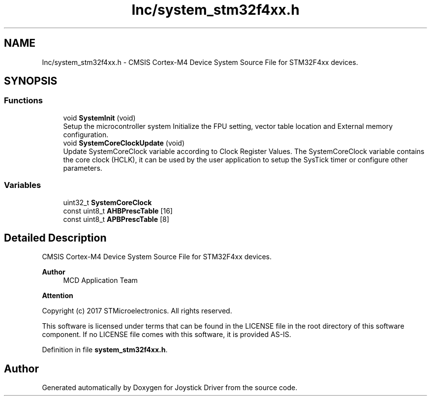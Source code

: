 .TH "Inc/system_stm32f4xx.h" 3 "Version JSTDRVF4" "Joystick Driver" \" -*- nroff -*-
.ad l
.nh
.SH NAME
Inc/system_stm32f4xx.h \- CMSIS Cortex-M4 Device System Source File for STM32F4xx devices\&.  

.SH SYNOPSIS
.br
.PP
.SS "Functions"

.in +1c
.ti -1c
.RI "void \fBSystemInit\fP (void)"
.br
.RI "Setup the microcontroller system Initialize the FPU setting, vector table location and External memory configuration\&. "
.ti -1c
.RI "void \fBSystemCoreClockUpdate\fP (void)"
.br
.RI "Update SystemCoreClock variable according to Clock Register Values\&. The SystemCoreClock variable contains the core clock (HCLK), it can be used by the user application to setup the SysTick timer or configure other parameters\&. "
.in -1c
.SS "Variables"

.in +1c
.ti -1c
.RI "uint32_t \fBSystemCoreClock\fP"
.br
.ti -1c
.RI "const uint8_t \fBAHBPrescTable\fP [16]"
.br
.ti -1c
.RI "const uint8_t \fBAPBPrescTable\fP [8]"
.br
.in -1c
.SH "Detailed Description"
.PP 
CMSIS Cortex-M4 Device System Source File for STM32F4xx devices\&. 


.PP
\fBAuthor\fP
.RS 4
MCD Application Team 
.RE
.PP
\fBAttention\fP
.RS 4
.RE
.PP
Copyright (c) 2017 STMicroelectronics\&. All rights reserved\&.

.PP
This software is licensed under terms that can be found in the LICENSE file in the root directory of this software component\&. If no LICENSE file comes with this software, it is provided AS-IS\&. 
.PP
Definition in file \fBsystem_stm32f4xx\&.h\fP\&.
.SH "Author"
.PP 
Generated automatically by Doxygen for Joystick Driver from the source code\&.
